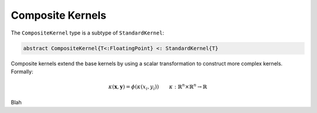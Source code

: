 Composite Kernels
=================

The ``CompositeKernel`` type is a subtype of ``StandardKernel``:

.. code-block:: julia

    abstract CompositeKernel{T<:FloatingPoint} <: StandardKernel{T}

Composite kernels extend the base kernels by using a scalar transformation to construct more complex kernels. Formally:

.. math::
    
    \kappa(\mathbf{x},\mathbf{y}) =  \phi(\kappa(x_i,y_i)) \qquad \kappa:\mathbb{R}^n \times \mathbb{R}^n \rightarrow \mathbb{R}

Blah

.. function:: ExponentialKernel{T<:FloatingPoint}(κ::BaseKernel{T} = SquaredDistanceKernel(1.0), α::T = one(T), γ::T = one(T))

    Construct an exponential class kernel:

    .. math::
    
        k(\mathbf{x},\mathbf{y}) = \exp\left(-\alpha k_\kappa(\mathbf{x},\mathbf{y})^{2 \lambda}\right) \qquad \alpha > 0, \; 0 < \lambda \leq 1

    where :math:`k_\kappa` is a non-negative negative definite kernel. When :math:`k_\kappa` is the squared distance kernel, then :math:`k` is the radial basis (Gaussian) kernel.
